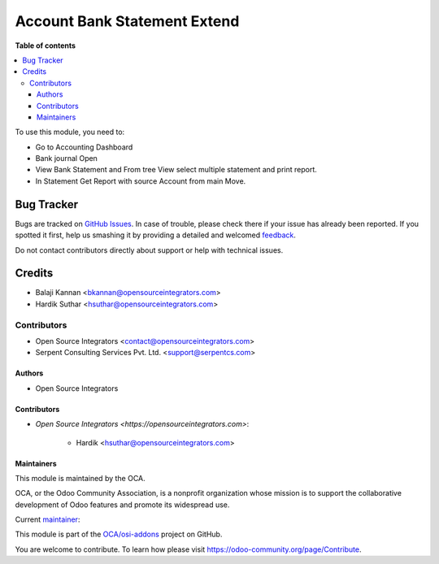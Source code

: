 =============================
Account Bank Statement Extend
=============================

.. |badge1| image:: https://img.shields.io/badge/maturity-Beta-yellow.png
    :target: https://odoo-community.org/page/development-status
    :alt: Beta
.. |badge2| image:: https://img.shields.io/badge/licence-LGPL--3-blue.png
    :target: http://www.gnu.org/licenses/lgpl-3.0-standalone.html
    :alt: License: LGPL-3
.. |badge3| image:: https://img.shields.io/badge/github-OCA%2Fosi--addons-lightgray.png?logo=github
    :target: https://github.com/OCA/osi-addons/tree/14.0/account_bank_statement_extend
    :alt: OCA/osi-addons

|badge1| |badge2| |badge3|

**Table of contents**

.. contents::
   :local:

To use this module, you need to:

* Go to Accounting Dashboard
* Bank journal Open
* View Bank Statement and From tree View select multiple statement and print report.
* In Statement Get Report with source Account from main Move.


Bug Tracker
===========

Bugs are tracked on `GitHub Issues <https://github.com/OCA/osi-addons/issues>`_.
In case of trouble, please check there if your issue has already been reported.
If you spotted it first, help us smashing it by providing a detailed and welcomed
`feedback <https://github.com/OCA/osi-addons/issues/new?body=module:%20account_bank_statement_extend%0Aversion:%2014.0%0A%0A**Steps%20to%20reproduce**%0A-%20...%0A%0A**Current%20behavior**%0A%0A**Expected%20behavior**>`_.

Do not contact contributors directly about support or help with technical issues.

Credits
=======

* Balaji Kannan <bkannan@opensourceintegrators.com>
* Hardik Suthar <hsuthar@opensourceintegrators.com>


Contributors
------------

* Open Source Integrators <contact@opensourceintegrators.com>
* Serpent Consulting Services Pvt. Ltd. <support@serpentcs.com>

Authors
~~~~~~~

* Open Source Integrators

Contributors
~~~~~~~~~~~~

* `Open Source Integrators <https://opensourceintegrators.com>`:

    * Hardik <hsuthar@opensourceintegrators.com>

Maintainers
~~~~~~~~~~~

This module is maintained by the OCA.

.. image:: https://odoo-community.org/logo.png
   :alt: Odoo Community Association
   :target: https://odoo-community.org

OCA, or the Odoo Community Association, is a nonprofit organization whose
mission is to support the collaborative development of Odoo features and
promote its widespread use.

Current `maintainer <https://odoo-community.org/page/maintainer-role>`__:

This module is part of the `OCA/osi-addons <https://github.com/OCA/osi-addons/tree/14.0/account_bank_statement_extend>`_ project on GitHub.

You are welcome to contribute. To learn how please visit https://odoo-community.org/page/Contribute.

